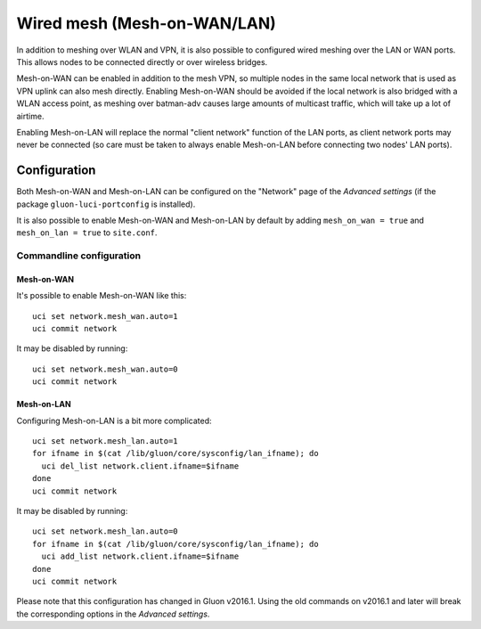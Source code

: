Wired mesh (Mesh-on-WAN/LAN)
============================

In addition to meshing over WLAN and VPN, it is also possible to
configured wired meshing over the LAN or WAN ports. This allows
nodes to be connected directly or over wireless bridges.

Mesh-on-WAN can be enabled in addition to the mesh VPN, so multiple nodes
in the same local network that is used as VPN uplink can also mesh directly.
Enabling Mesh-on-WAN should be avoided if the local network is also bridged with
a WLAN access point, as meshing over batman-adv causes large amounts of
multicast traffic, which will take up a lot of airtime.

Enabling Mesh-on-LAN will replace the normal "client network" function
of the LAN ports, as client network ports may never be connected (so care must be taken to always
enable Mesh-on-LAN before connecting two nodes' LAN ports).

Configuration
~~~~~~~~~~~~~

Both Mesh-on-WAN and Mesh-on-LAN can be configured on the "Network" page
of the *Advanced settings* (if the package ``gluon-luci-portconfig`` is installed).

It is also possible to enable Mesh-on-WAN and Mesh-on-LAN by default by
adding ``mesh_on_wan = true`` and ``mesh_on_lan = true`` to ``site.conf``.

Commandline configuration
-------------------------

Mesh-on-WAN
...........

It's possible to enable Mesh-on-WAN like this::

  uci set network.mesh_wan.auto=1
  uci commit network

It may be disabled by running::

  uci set network.mesh_wan.auto=0
  uci commit network


Mesh-on-LAN
...........

Configuring Mesh-on-LAN is a bit more complicated::

  uci set network.mesh_lan.auto=1
  for ifname in $(cat /lib/gluon/core/sysconfig/lan_ifname); do
    uci del_list network.client.ifname=$ifname
  done
  uci commit network

It may be disabled by running::

  uci set network.mesh_lan.auto=0
  for ifname in $(cat /lib/gluon/core/sysconfig/lan_ifname); do
    uci add_list network.client.ifname=$ifname
  done
  uci commit network

Please note that this configuration has changed in Gluon v2016.1. Using
the old commands on v2016.1 and later will break the corresponding options
in the *Advanced settings*.
